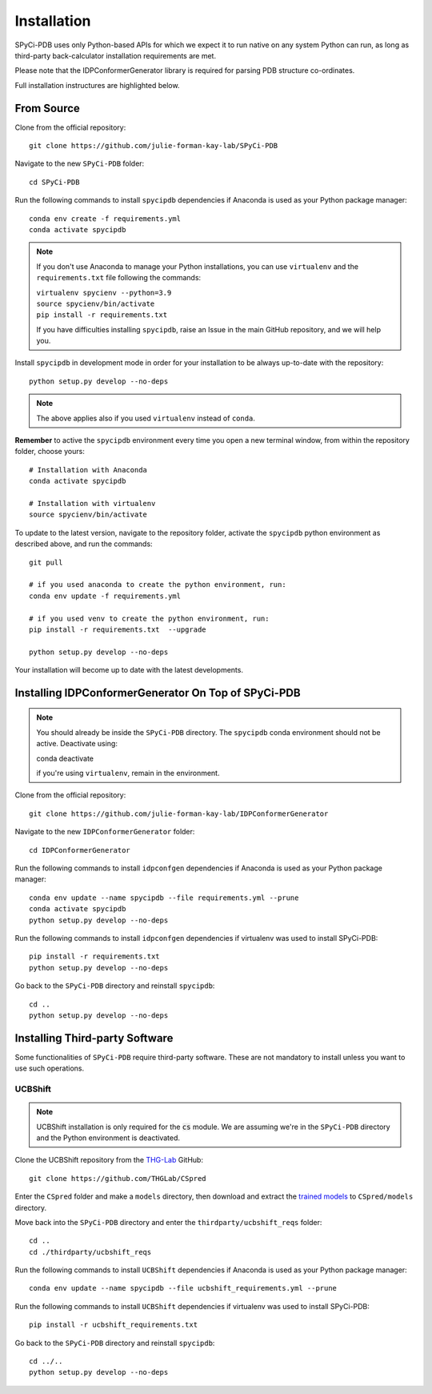 ============
Installation
============

SPyCi-PDB uses only Python-based APIs for which we expect it to run
native on any system Python can run, as long as third-party back-calculator
installation requirements are met.

Please note that the IDPConformerGenerator library is required for parsing
PDB structure co-ordinates.

Full installation instructures are highlighted below.


From Source
-----------

Clone from the official repository::

    git clone https://github.com/julie-forman-kay-lab/SPyCi-PDB

Navigate to the new ``SPyCi-PDB`` folder::

    cd SPyCi-PDB

Run the following commands to install ``spycipdb`` dependencies if
Anaconda is used as your Python package manager::

    conda env create -f requirements.yml
    conda activate spycipdb

.. note::
    If you don't use Anaconda to manage your Python installations, you can use
    ``virtualenv`` and the ``requirements.txt`` file following the commands:

    | ``virtualenv spycienv --python=3.9``
    | ``source spycienv/bin/activate``
    | ``pip install -r requirements.txt``

    If you have difficulties installing ``spycipdb``, raise an Issue in the
    main GitHub repository, and we will help you.

Install ``spycipdb`` in development mode in order for your installation to be
always up-to-date with the repository::

    python setup.py develop --no-deps

.. note::
    The above applies also if you used ``virtualenv`` instead of ``conda``.

**Remember** to active the ``spycipdb`` environment every time you open a new
terminal window, from within the repository folder, choose yours::

    # Installation with Anaconda
    conda activate spycipdb

    # Installation with virtualenv
    source spycienv/bin/activate

To update to the latest version, navigate to the repository folder, activate the
``spycipdb`` python environment as described above, and run the commands::

    git pull

    # if you used anaconda to create the python environment, run:
    conda env update -f requirements.yml

    # if you used venv to create the python environment, run:
    pip install -r requirements.txt  --upgrade

    python setup.py develop --no-deps

Your installation will become up to date with the latest developments.


Installing IDPConformerGenerator On Top of SPyCi-PDB
----------------------------------------------------

.. note::
    You should already be inside the ``SPyCi-PDB`` directory.
    The ``spycipdb`` conda environment should not be active. Deactivate using:
    
    | conda deactivate
    
    if you're using ``virtualenv``, remain in the environment.

Clone from the official repository::

    git clone https://github.com/julie-forman-kay-lab/IDPConformerGenerator

Navigate to the new ``IDPConformerGenerator`` folder::

    cd IDPConformerGenerator

Run the following commands to install ``idpconfgen`` dependencies if
Anaconda is used as your Python package manager::

    conda env update --name spycipdb --file requirements.yml --prune
    conda activate spycipdb
    python setup.py develop --no-deps
    
Run the following commands to install ``idpconfgen`` dependencies if
virtualenv was used to install SPyCi-PDB::

    pip install -r requirements.txt
    python setup.py develop --no-deps

Go back to the ``SPyCi-PDB`` directory and reinstall ``spycipdb``::

    cd ..
    python setup.py develop --no-deps


Installing Third-party Software
---------------------------------------

Some functionalities of ``SPyCi-PDB`` require third-party software.
These are not mandatory to install unless you want to use such operations.

UCBShift
````````

.. note::
    UCBShift installation is only required for the :code:`cs` module.
    We are assuming we're in the ``SPyCi-PDB`` directory and the Python
    environment is deactivated.

Clone the UCBShift repository from the `THG-Lab <https://github.com/THGLab>`_ GitHub::

    git clone https://github.com/THGLab/CSpred

Enter the ``CSpred`` folder and make a ``models`` directory, then download and
extract the `trained models <https://datadryad.org/stash/dataset/doi:10.6078/D1B974>`_
to ``CSpred/models`` directory.

Move back into the ``SPyCi-PDB`` directory and enter the ``thirdparty/ucbshift_reqs`` folder::

    cd ..
    cd ./thirdparty/ucbshift_reqs

Run the following commands to install ``UCBShift`` dependencies if
Anaconda is used as your Python package manager::

    conda env update --name spycipdb --file ucbshift_requirements.yml --prune

Run the following commands to install ``UCBShift`` dependencies if
virtualenv was used to install SPyCi-PDB::

    pip install -r ucbshift_requirements.txt

Go back to the ``SPyCi-PDB`` directory and reinstall ``spycipdb``::

    cd ../..
    python setup.py develop --no-deps
